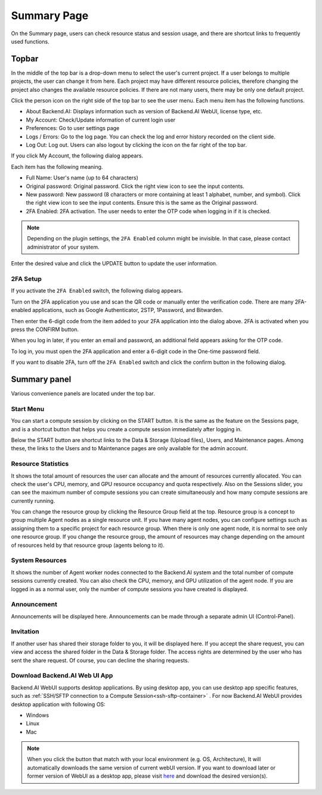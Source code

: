 ============
Summary Page
============

On the Summary page, users can check resource status and session usage, and
there are shortcut links to frequently used functions.


Topbar
------

.. image:: topbar_usermenu.png
    :width: 600
    :align: center
    :alt: Topbar usermenu

In the middle of the top bar is a drop-down menu to select the user's current
project. If a user belongs to multiple projects, the user can change it from
here. Each project may have different resource policies, therefore changing the project
also changes the available resource policies. If there are not many users, there
may be only one default project.

Click the person icon on the right side of the top bar to see the user menu.
Each menu item has the following functions.

* About Backend.AI: Displays information such as version of Backend.AI WebUI,
  license type, etc.
* My Account: Check/Update information of current login user
* Preferences: Go to user settings page
* Logs / Errors: Go to the log page. You can check the log and error history
  recorded on the client side.
* Log Out: Log out. Users can also logout by clicking the icon on the far right
  of the top bar.

If you click My Account, the following dialog appears.

.. image:: my_account_information.png
  :width: 350
  :align: center

Each item has the following meaning.

* Full Name: User's name (up to 64 characters)
* Original password: Original password. Click the right view icon to see the
  input contents.
* New password: New password (8 characters or more containing at least 1
  alphabet, number, and symbol). Click the right view icon to see the input
  contents. Ensure this is the same as the Original password.
* 2FA Enabled: 2FA activation. The user needs to enter the OTP code when logging in if it is checked.

.. note::
  Depending on the plugin settings, the ``2FA Enabled`` column might be invisible.
  In that case, please contact administrator of your system.

Enter the desired value and click the UPDATE button to update the user
information.

2FA Setup
^^^^^^^^^
If you activate the ``2FA Enabled`` switch, the following dialog appears.

.. image:: 2fa_setup.png
  :width: 350
  :align: center

Turn on the 2FA application you use and scan the QR code or manually enter the verification
code. There are many 2FA-enabled applications, such as Google Authenticator, 2STP, 1Password,
and Bitwarden.

Then enter the 6-digit code from the item added to your 2FA application into the dialog above.
2FA is activated when you press the CONFIRM button.

When you log in later, if you enter an email and password, an additional field appears asking
for the OTP code.

.. image:: ask_otp_when_login.png
  :width: 350
  :align: center

To log in, you must open the 2FA application and enter a 6-digit code in the One-time password field.

.. image:: remove_2fa.png
  :width: 350
  :align: center

If you want to disable 2FA, turn off the ``2FA Enabled`` switch and click the confirm button in the
following dialog.


Summary panel
-------------

.. image:: dashboard.png
   :alt: Dashboard panels

Various convenience panels are located under the top bar.

Start Menu
^^^^^^^^^^

You can start a compute session by clicking on the START button. It is the same
as the feature on the Sessions page, and is a shortcut button that helps you
create a compute session immediately after logging in.

Below the START button are shortcut links to the Data & Storage (Upload files), Users, and
Maintenance pages. Among these, the links to the Users and to Maintenance pages are
only available for the admin account.

Resource Statistics
^^^^^^^^^^^^^^^^^^^

It shows the total amount of resources the user can allocate and the amount of
resources currently allocated. You can check the user's CPU, memory, and GPU
resource occupancy and quota respectively. Also on the Sessions slider, you can
see the maximum number of compute sessions you can create simultaneously and how many
compute sessions are currently running.

You can change the resource group by clicking the Resource Group field at the
top. Resource group is a concept to group multiple Agent nodes as a single
resource unit. If you have many agent nodes, you can configure settings such as
assigning them to a specific project for each resource group. When there is only
one agent node, it is normal to see only one resource group. If you change the
resource group, the amount of resources may change depending on the amount of
resources held by that resource group (agents belong to it).

System Resources
^^^^^^^^^^^^^^^^

It shows the number of Agent worker nodes connected to the Backend.AI system and
the total number of compute sessions currently created. You can also check the
CPU, memory, and GPU utilization of the agent node. If you are logged in as a
normal user, only the number of compute sessions you have created is displayed.

Announcement
^^^^^^^^^^^^

Announcements will be displayed here. Announcements can be made through a
separate admin UI (Control-Panel).

Invitation
^^^^^^^^^^

If another user has shared their storage folder to you, it will be displayed
here. If you accept the share request, you can view and access the shared folder
in the Data & Storage folder. The access rights are determined by the user who has sent the share request.
Of course, you can decline the sharing requests.

Download Backend.AI Web UI App
^^^^^^^^^^^^^^^^^^^^^^^^^^^^^^

Backend.AI WebUI supports desktop applications. 
By using desktop app, you can use desktop app specific features, such as :ref:`SSH/SFTP connection to a Compute Session<ssh-sftp-container>` .
For now Backend.AI WebUI provides desktop application with following OS:

* Windows
* Linux
* Mac

.. note::
   When you click the button that match with your local environment (e.g. OS, Architecture), It will automatically downloads the same version of current webUI version.
   If you want to download later or former version of WebUI as a desktop app, please visit `here <https://github.com/lablup/backend.ai-webui/releases?page=1>`_ and download the desired version(s).
